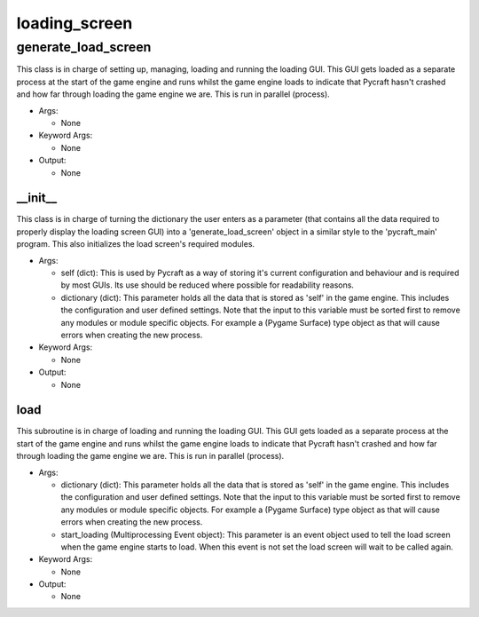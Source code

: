 loading_screen
==========

----------
generate_load_screen
----------
This class is in charge of setting up, managing, loading and running the loading GUI. This GUI gets loaded as a separate process at the start of the game engine and runs whilst the game engine loads to indicate that Pycraft hasn't crashed and how far through loading the game engine we are. This is run in parallel (process).

* Args:

  * None

* Keyword Args:

  * None

* Output:

  * None

__init__
__________
This class is in charge of turning the dictionary the user enters as a parameter (that contains all the data required to properly display the loading screen GUI) into a 'generate_load_screen' object in a similar style to the 'pycraft_main' program. This also initializes the load screen's required modules.

* Args:

  * self (dict): This is used by Pycraft as a way of storing it's current configuration and behaviour and is required by most GUIs. Its use should be reduced where possible for readability reasons.

  * dictionary (dict): This parameter holds all the data that is stored as 'self' in the game engine. This includes the configuration and user defined settings. Note that the input to this variable must be sorted first to remove any modules or module specific objects. For example a (Pygame Surface) type object as that will cause errors when creating the new process.

* Keyword Args:

  * None

* Output:

  * None

load
__________
This subroutine is in charge of loading and running the loading GUI. This GUI gets loaded as a separate process at the start of the game engine and runs whilst the game engine loads to indicate that Pycraft hasn't crashed and how far through loading the game engine we are. This is run in parallel (process).

* Args:

  * dictionary (dict): This parameter holds all the data that is stored as 'self' in the game engine. This includes the configuration and user defined settings. Note that the input to this variable must be sorted first to remove any modules or module specific objects. For example a (Pygame Surface) type object as that will cause errors when creating the new process.

  * start_loading (Multiprocessing Event object): This parameter is an event object used to tell the load screen when the game engine starts to load. When this event is not set the load screen will wait to be called again.

* Keyword Args:

  * None

* Output:

  * None


